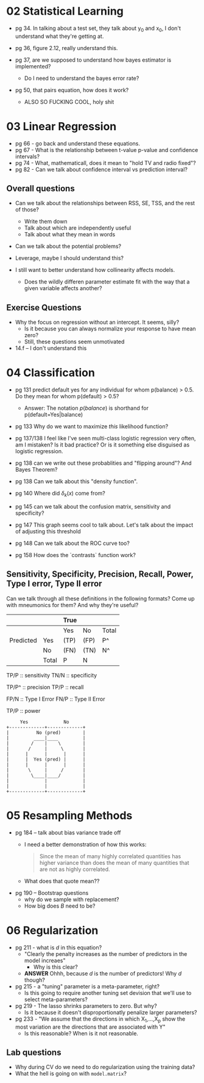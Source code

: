 * 02 Statistical Learning

- pg 34. In talking about a test set, they talk about y_0 and x_0, I
  don't understand what they're getting at.

- pg 36, figure 2.12, really understand this.

- pg 37, are we supposed to understand how bayes estimator is implemented?
  - Do I need to understand the bayes error rate?

- pg 50, that pairs equation, how does it work?
  - ALSO SO FUCKING COOL, holy shit
* 03 Linear Regression
- pg 66 - go back and understand these equations.
- pg 67 - What is the relationship between t-value p-value and
  confidence intervals?
- pg 74 - What, mathematicall, does it mean to "hold TV and radio
  fixed"?
- pg 82 - Can we talk about confidence interval vs prediction
  interval?

** Overall questions

- Can we talk about the relationships between RSS, SE, TSS, and the rest
  of those?
  - Write them down
  - Talk about which are independently useful
  - Talk about what they mean in words

- Can we talk about the potential problems?

- Leverage, maybe I should understand this?

- I still want to better understand how collinearity affects models.
  - Does the wildly differen parameter estimate fit with the way that
    a given variable affects another?

** Exercise Questions

- Why the focus on regression without an intercept. It seems, silly?
  - Is it because you can always normalize your response to have mean zero?
  - Still, these questions seem unmotivated

- 14.f -- I don't understand this
* 04 Classification
- pg 131 predict default yes for any individual for whom p(balance) >
  0.5. Do they mean for whom p(default) > 0.5?
  - Answer: The notation $p(balance)$ is shorthand for
    p(default=Yes|balance)

- pg 133 Why do we want to maximize /this/ likelihood function?

- pg 137/138 I feel like I've seen multi-class logistic regression
  very often, am I mistaken? Is it bad practice? Or is it something
  else disguised as logistic regression.

- pg 138 can we write out these probablities and "flipping around"?
  And Bayes Theorem?

- pg 138 Can we talk about this "density function".

- pg 140 Where did $\delta_k(x)$ come from?

- pg 145 can we talk about the confusion matrix, sensitivity and specificity?

- pg 147 This graph seems cool to talk about. Let's talk about the
  impact of adjusting this threshold

- pg 148 Can we talk about the ROC curve too?

- pg 158 How does the `contrasts` function work?

** Sensitivity, Specificity, Precision, Recall, Power, Type I error, Type II error

Can we talk through all these definitions in the following formats?
Come up with mneumonics for them? And why they're useful?


|           |       | True |      |       |
|-----------+-------+------+------+-------|
|           |       | Yes  | No   | Total |
|-----------+-------+------+------+-------|
| Predicted | Yes   | (TP) | (FP) | P^    |
|           | No    | (FN) | (TN) | N^    |
|-----------+-------+------+------+-------|
|           | Total | P    | N    |       |


TP/P :: sensitivity
TN/N :: specificity

TP/P^ :: precision
TP/P :: recall

FP/N :: Type I Error
FN/P :: Type II Error

TP/P :: power

#+BEGIN_SRC text
     Yes             No
+-------------+-------------+
|          No (pred)        |
|         ____|____         |
|        /    |    \        |
|       /     |     \       |
|      |      |      |      |
|      |  Yes (pred) |      |
|      |      |      |      |
|       \     |     /       |
|        \____|____/        |
|             |             |
|             |             |
+-------------+-------------+
#+END_SRC
* 05 Resampling Methods
- pg 184 -- talk about bias variance trade off
  - I need a better demonstration of how this works:

    #+BEGIN_QUOTE
    Since the mean of many highly correlated quantities has higher
    variance than does the mean of many quantities that are not as
    highly correlated.
    #+END_QUOTE

  - What does that quote mean??

- pg 190 -- Bootstrap questions
  - why do we sample with replacement?
  - How big does $B$ need to be?
* 06 Regularization

- pg 211 - what is $d$ in this equation?
  - "Clearly the penalty increases as the number of predictors in the model increaes"
    - Why is this clear?

  - *ANSWER* Ohhh, because $d$ is the number of predictors! Why $d$ though?
- pg 215 - a "tuning" parameter is a meta-parameter, right?
  - Is this going to require another tuning set devision that we'll
    use to select meta-parameters?

- pg 219 - The lasso shrinks parameters to zero. But why?
  - Is it because it doesn't disproportionatly penalize larger
    parameters?

- pg 233 - "We assume that the directions in which X_1,...,X_p show
  the most variation are the directions that are associated with Y"
  - Is this reasonable? When is it not reasonable.

** Lab questions
- Why during CV do we need to do regularization using the training data?
- What the hell is going on with ~model.matrix~?
